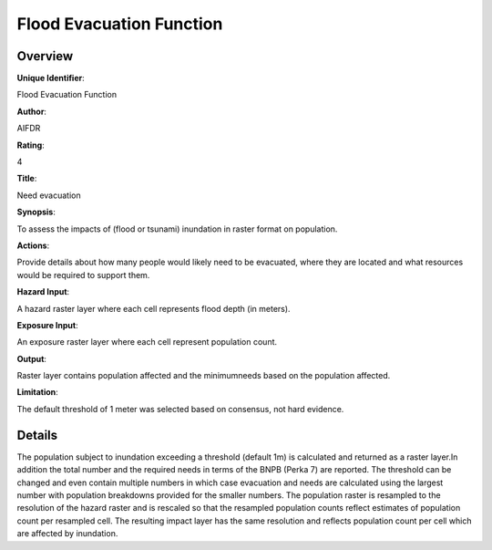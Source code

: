 Flood Evacuation Function
=========================

Overview
--------

**Unique Identifier**: 

Flood Evacuation Function

**Author**: 

AIFDR

**Rating**: 

4

**Title**: 

Need evacuation

**Synopsis**: 

To assess the impacts of (flood or tsunami) inundation in raster format on population.

**Actions**: 

Provide details about how many people would likely need to be evacuated, where they are located and what resources would be required to support them.

**Hazard Input**: 

A hazard raster layer where each cell represents flood depth (in meters).

**Exposure Input**: 

An exposure raster layer where each cell represent population count.

**Output**: 

Raster layer contains population affected and the minimumneeds based on the population affected.

**Limitation**: 

The default threshold of 1 meter was selected based on consensus, not hard evidence.

Details
-------

The population subject to inundation exceeding a threshold (default 1m) is calculated and returned as a raster layer.In addition the total number and the required needs in terms of the BNPB (Perka 7) are reported. The threshold can be changed and even contain multiple numbers in which case evacuation and needs are calculated using the largest number with population breakdowns provided for the smaller numbers. The population raster is resampled to the resolution of the hazard raster and is rescaled so that the resampled population counts reflect estimates of population count per resampled cell. The resulting impact layer has the same resolution and reflects population count per cell which are affected by inundation.